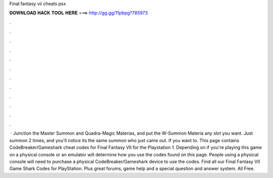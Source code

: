 Final fantasy vii cheats psx

𝐃𝐎𝐖𝐍𝐋𝐎𝐀𝐃 𝐇𝐀𝐂𝐊 𝐓𝐎𝐎𝐋 𝐇𝐄𝐑𝐄 ===> http://gg.gg/11pbpg?785973

.

.

.

.

.

.

.

.

.

.

.

.

 · Junction the Master Summon and Quadra-Magic Materias, and put the W-Summon Materia any slot you want. Just summon 2 times, and you'll notice its the same summon who just came out. If you want to. This page contains CodeBreaker/Gameshark cheat codes for Final Fantasy VII for the Playstation 1. Depending on if you're playing this game on a physical console or an emulator will determine how you use the codes found on this page. People using a physical console will need to purchase a physical CodeBreaker/Gameshark device to use the codes. Find all our Final Fantasy VII Game Shark Codes for PlayStation. Plus great forums, game help and a special question and answer system. All Free.